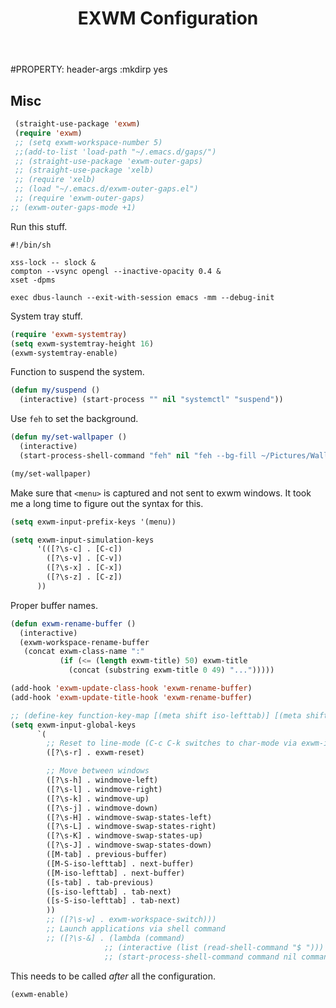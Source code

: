 #+title:EXWM Configuration
#PROPERTY: header-args :mkdirp yes
** Misc
#+begin_src emacs-lisp :tangle ~/.emacs.d/tangled/exwm.el
  (straight-use-package 'exwm)
  (require 'exwm)
  ;; (setq exwm-workspace-number 5)
  ;;(add-to-list 'load-path "~/.emacs.d/gaps/")
  ;; (straight-use-package 'exwm-outer-gaps)
  ;; (straight-use-package 'xelb)
  ;; (require 'xelb)
  ;; (load "~/.emacs.d/exwm-outer-gaps.el")
  ;; (require 'exwm-outer-gaps)
 ;; (exwm-outer-gaps-mode +1)
#+end_src

Run this stuff.
#+begin_src shell :tangle ~/.emacs.d/start-exwm.sh
#!/bin/sh

xss-lock -- slock &
compton --vsync opengl --inactive-opacity 0.4 &
xset -dpms

exec dbus-launch --exit-with-session emacs -mm --debug-init
#+end_src

System tray stuff.
#+begin_src emacs-lisp :tangle ~/.emacs.d/tangled/exwm.el
  (require 'exwm-systemtray)
  (setq exwm-systemtray-height 16)
  (exwm-systemtray-enable)
#+end_src

Function to suspend the system.
#+begin_src emacs-lisp :tangle ~/.emacs.d/tangled/exwm.el
  (defun my/suspend ()
    (interactive) (start-process "" nil "systemctl" "suspend"))
#+end_src

Use =feh= to set the background.
#+begin_src emacs-lisp :tangle ~/.emacs.d/tangled/exwm.el
  (defun my/set-wallpaper ()
    (interactive)
    (start-process-shell-command "feh" nil "feh --bg-fill ~/Pictures/Wallpapers/current-wallpaper"))

  (my/set-wallpaper)
#+end_src

Make sure that =<menu>= is captured and not sent to exwm windows. It took me a long time to figure out the syntax for this.
#+begin_src emacs-lisp :tangle ~/.emacs.d/tangled/exwm.el
  (setq exwm-input-prefix-keys '(menu))
#+end_src

#+begin_src emacs-lisp :tangle ~/.emacs.d/tangled/exwm.el
  (setq exwm-input-simulation-keys
        '(([?\s-c] . [C-c])
          ([?\s-v] . [C-v])
          ([?\s-x] . [C-x])
          ([?\s-z] . [C-z])
        ))
#+end_src

Proper buffer names.
#+begin_src emacs-lisp :tangle ~/.emacs.d/tangled/exwm.el
  (defun exwm-rename-buffer ()
    (interactive)
    (exwm-workspace-rename-buffer
     (concat exwm-class-name ":"
             (if (<= (length exwm-title) 50) exwm-title
               (concat (substring exwm-title 0 49) "...")))))

  (add-hook 'exwm-update-class-hook 'exwm-rename-buffer)
  (add-hook 'exwm-update-title-hook 'exwm-rename-buffer)
#+end_src

#+begin_src emacs-lisp :tangle ~/.emacs.d/tangled/exwm.el
  ;; (define-key function-key-map [(meta shift iso-lefttab)] [(meta shift tab)])
  (setq exwm-input-global-keys
        `(
          ;; Reset to line-mode (C-c C-k switches to char-mode via exwm-input-release-keyboard)
          ([?\s-r] . exwm-reset)

          ;; Move between windows
          ([?\s-h] . windmove-left)
          ([?\s-l] . windmove-right)
          ([?\s-k] . windmove-up)
          ([?\s-j] . windmove-down)
          ([?\s-H] . windmove-swap-states-left)
          ([?\s-L] . windmove-swap-states-right)
          ([?\s-K] . windmove-swap-states-up)
          ([?\s-J] . windmove-swap-states-down)
          ([M-tab] . previous-buffer)
          ([M-S-iso-lefttab] . next-buffer)
          ([M-iso-lefttab] . next-buffer)
          ([s-tab] . tab-previous)
          ([s-iso-lefttab] . tab-next)
          ([s-S-iso-lefttab] . tab-next)
          ))
          ;; ([?\s-w] . exwm-workspace-switch)))
          ;; Launch applications via shell command
          ;; ([?\s-&] . (lambda (command)
                       ;; (interactive (list (read-shell-command "$ ")))
                       ;; (start-process-shell-command command nil command)))))
#+end_src

This needs to be called /after/ all the configuration.
#+begin_src emacs-lisp :tangle ~/.emacs.d/tangled/exwm.el
  (exwm-enable)
#+end_src
